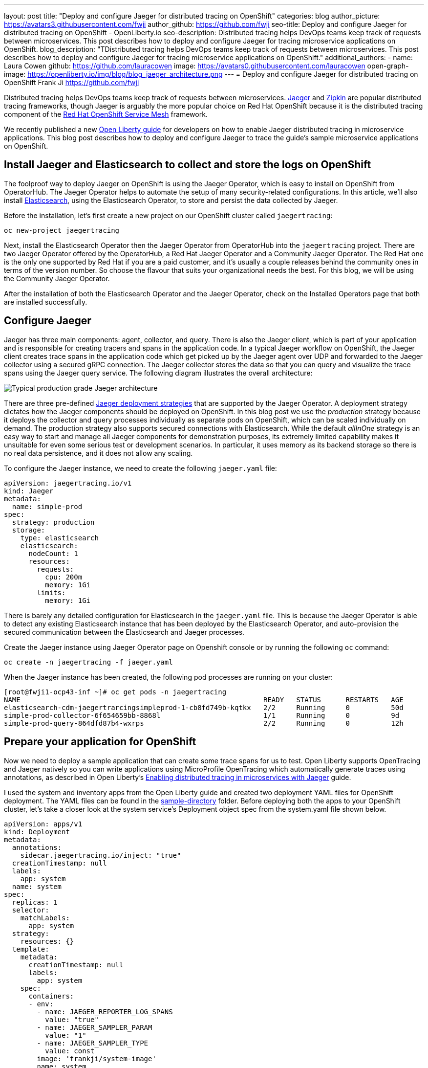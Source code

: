 ---
layout: post
title: "Deploy and configure Jaeger for distributed tracing on OpenShift"
categories: blog
author_picture: https://avatars3.githubusercontent.com/fwji
author_github: https://github.com/fwji
seo-title: Deploy and configure Jaeger for distributed tracing on OpenShift - OpenLiberty.io
seo-description: Distributed tracing helps DevOps teams keep track of requests between microservices. This post describes how to deploy and configure Jaeger for tracing microservice applications on OpenShift.
blog_description: "TDistributed tracing helps DevOps teams keep track of requests between microservices. This post describes how to deploy and configure Jaeger for tracing microservice applications on OpenShift."
additional_authors: 
- name: Laura Cowen
  github: https://github.com/lauracowen
  image: https://avatars0.githubusercontent.com/lauracowen
open-graph-image: https://openliberty.io/img/blog/blog_jaeger_architecture.png
---
= Deploy and configure Jaeger for distributed tracing on OpenShift
Frank Ji <https://github.com/fwji>

Distributed tracing helps DevOps teams keep track of requests between microservices. link:https://www.jaegertracing.io/docs/[Jaeger] and link:https://zipkin.io/[Zipkin] are popular distributed tracing frameworks, though Jaeger is arguably the more popular choice on Red Hat OpenShift because it is the distributed tracing component of the link:https://docs.openshift.com/container-platform/4.4/service_mesh/service_mesh_arch/understanding-ossm.html[Red Hat OpenShift Service Mesh] framework.

We recently published a new link:/guides/microprofile-opentracing-jaeger.html[Open Liberty guide] for developers on how to enable Jaeger distributed tracing in microservice applications. This blog post describes how to deploy and configure Jaeger to trace the guide's sample microservice applications on OpenShift.

== Install Jaeger and Elasticsearch to collect and store the logs on OpenShift

The foolproof way to deploy Jaeger on OpenShift is using the Jaeger Operator, which is easy to install on OpenShift from OperatorHub. The Jaeger Operator helps to automate the setup of many security-related configurations. In this article, we'll also install link:https://www.elastic.co/what-is/elasticsearch[Elasticsearch], using the Elasticsearch Operator, to store and persist the data collected by Jaeger.

Before the installation, let's first create a new project on our OpenShift cluster called `jaegertracing`:

[source, bash]
----
oc new-project jaegertracing
----

Next, install the Elasticsearch Operator then the Jaeger Operator from OperatorHub into the `jaegertracing` project. There are two Jaeger Operator offered by the OperatorHub, a Red Hat Jaeger Operator and a Community Jaeger Operator. The Red Hat one is the only one supported by Red Hat if you are a paid customer, and it's usually a couple releases behind the community ones in terms of the version number. So choose the flavour that suits your organizational needs the best. For this blog, we will be using the Community Jaeger Operator.

After the installation of both the Elasticsearch Operator and the Jaeger Operator, check on the Installed Operators page that both are installed successfully.

== Configure Jaeger

Jaeger has three main components: agent, collector, and query. There is also the Jaeger client, which is part of your application and is responsible for creating tracers and spans in the application code. In a typical Jaeger workflow on OpenShift, the Jaeger client creates trace spans in the application code which get picked up by the Jaeger agent over UDP and forwarded to the Jaeger collector using a secured gRPC connection. The Jaeger collector stores the data so that you can query and visualize the trace spans using the Jaeger query service. The following diagram illustrates the overall architecture:

[.img_border_light]
image::/img/blog/blog_jaeger_architecture.png[Typical production grade Jaeger architecture, align="center"]

There are three pre-defined link:https://docs.openshift.com/container-platform/4.5/jaeger/jaeger_install/rhbjaeger-deploying.html[Jaeger deployment strategies] that are supported by the Jaeger Operator. A deployment strategy dictates how the Jaeger components should be deployed on OpenShift. In this blog post we use the _production_ strategy because it deploys the collector and query processes individually as separate pods on OpenShift, which can be scaled individually on demand. The production strategy also supports secured connections with Elasticsearch. While the default _allInOne_ strategy is an easy way to start and manage all Jaeger components for demonstration purposes, its extremely limited capability makes it unsuitable for even some serious test or development scenarios. In particular, it uses memory as its backend storage so there is no real data persistence, and it does not allow any scaling.

To configure the Jaeger instance, we need to create the following `jaeger.yaml` file:

[source, yaml]
----
apiVersion: jaegertracing.io/v1
kind: Jaeger
metadata:
  name: simple-prod
spec:
  strategy: production
  storage:
    type: elasticsearch
    elasticsearch:
      nodeCount: 1
      resources:
        requests:
          cpu: 200m
          memory: 1Gi
        limits:
          memory: 1Gi
----

There is barely any detailed configuration for Elasticsearch in the `jaeger.yaml` file. This is because the Jaeger Operator is able to detect any existing Elasticsearch instance that has been deployed by the Elasticsearch Operator, and auto-provision the secured communication between the Elasticsearch and Jaeger processes.

Create the Jaeger instance using Jaeger Operator page on Openshift console or by running the following `oc` command:

[source, bash]
----
oc create -n jaegertracing -f jaeger.yaml
----

When the Jaeger instance has been created, the following pod processes are running on your cluster:

```
[root@fwji1-ocp43-inf ~]# oc get pods -n jaegertracing
NAME                                                           READY   STATUS      RESTARTS   AGE
elasticsearch-cdm-jaegertrarcingsimpleprod-1-cb8fd749b-kqtkx   2/2     Running     0          50d
simple-prod-collector-6f654659bb-8868l                         1/1     Running     0          9d
simple-prod-query-864dfd87b4-wxrps                             2/2     Running     0          12h
```

== Prepare your application for OpenShift

Now we need to deploy a sample application that can create some trace spans for us to test. Open Liberty supports OpenTracing and Jaeger natively so you can write applications using MicroProfile OpenTracing which automatically generate traces using annotations, as described in Open Liberty's link:/guides/microprofile-opentracing-jaeger.html[Enabling distributed tracing in microservices with Jaeger] guide.

I used the system and inventory apps from the Open Liberty guide and created two deployment YAML files for OpenShift deployment. The YAML files can be found in the link:https://github.com/fwji/Openshift-Jaeger/tree/master/sample-deployments[sample-directory] folder. Before deploying both the apps to your OpenShift cluster, let's take a closer look at the system service's Deployment object spec from the system.yaml file shown below. 

----
apiVersion: apps/v1
kind: Deployment
metadata:
  annotations:
    sidecar.jaegertracing.io/inject: "true"
  creationTimestamp: null
  labels:
    app: system
  name: system
spec:
  replicas: 1
  selector:
    matchLabels:
      app: system
  strategy:
    resources: {}
  template:
    metadata:
      creationTimestamp: null
      labels:
        app: system
    spec:
      containers:
      - env:
        - name: JAEGER_REPORTER_LOG_SPANS
          value: "true"
        - name: JAEGER_SAMPLER_PARAM
          value: "1"
        - name: JAEGER_SAMPLER_TYPE
          value: const
        image: 'frankji/system-image'
        name: system
        ports:
        - containerPort: 9080
        - containerPort: 9443
        resources: {}
      restartPolicy: Always
  test: false
status: {}
----

In the YAML file, the Deployment controller is annotated with `sidecar.jaegertracing.io/inject: `"true"` so that the agent is injected as a sidecar container within the application pod. If there are multiple Jaeger instances defined in the working namespace, you have to replace "true" with the Jaeger instance name to specify which Jaeger instance you want your application to be associated with.

The image `frankji/system-image` is a Java application running on Open Liberty with the MicroProfile OpenTracing feature enabled. The configuration also defines some environment variables that are used by the Jaeger client in the sample application. Of the environment variables used, `JAEGER_SAMPLER_TYPE=1` and `JAEGER_SAMPLER_PARAM='const'` are set to make sure that every trace generated by the Jaeger client is sampled by the Jaeger collector. `JAEGER_REPORTER_LOG_SPANS='true'` is set to turn on the logging of the Jaeger client in the Java microservice, so that we know that a trace has been generated.

Now it's time to deploy both the system application and the inventory application to the OpenShift cluster. Download the `system.yaml` and `inventory.yaml` from the link:https://github.com/OpenLiberty/guide-microprofile-opentracing-jaeger/tree/master/finish[GitHub repo]. Replace the namespace and the host name with your own values in the Route object spec in both files, then run the following commands:

[source, bash]
----
oc create -n jaegertracing -f system.yaml
oc create -n jaegertracing -f inventory.yaml
----

When deployed, you can generate some traces by visiting the following URLs:

- http://{system_route}/system/properties
- http://{inventory_route}/inventory/systems

You should then be able to see the trace spans generated by the application on the Jaeger query UI:
[.img_border_light]
image::/img/blog/blog_jaeger_ui.png[Jaeger tracing spans displayed on Jaeger UI, align="center"]


== Summary

Distributed tracing has become essential in the world of observability for microservices. With the Jaeger Operator, most users can now start doing distributed tracing on OpenShift with minimum manual configuration. Yet it still offers tons of configurable options for advanced users to make use of the full potential of Jaeger.

If you want to learn more about Jaeger, the link:https://www.jaegertracing.io[Jaeger] home page is still the best resource for Jaeger and Jaeger Operator documentation.
